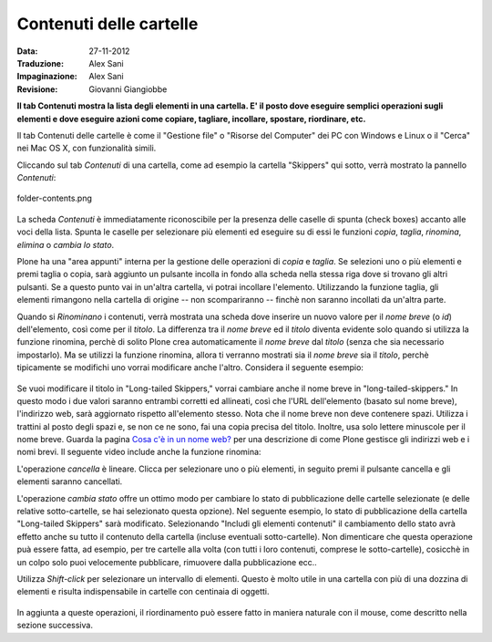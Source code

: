 Contenuti delle cartelle
========================

:Data: 27-11-2012
:Traduzione: Alex Sani
:Impaginazione: Alex Sani
:Revisione: Giovanni Giangiobbe

**Il tab Contenuti mostra la lista degli elementi in una cartella. E' il posto
dove eseguire semplici operazioni sugli elementi e dove eseguire azioni come copiare, 
tagliare, incollare, spostare, riordinare, etc.**

Il tab Contenuti delle cartelle è come il "Gestione file" o "Risorse del Computer" 
dei PC con Windows e Linux o il "Cerca" nei Mac OS X, con funzionalità simili.

Cliccando sul tab *Contenuti* di una cartella, come ad esempio la cartella "Skippers" 
qui sotto, verrà mostrato la pannello *Contenuti*:

.. figure:: ../_static/foldercontents.png
   :align: center
   :alt: folder-contents.png

   folder-contents.png

La scheda *Contenuti* è immediatamente riconoscibile per la presenza delle caselle di spunta (check boxes)
accanto alle voci della lista. Spunta le caselle per selezionare più elementi ed
eseguire su di essi le funzioni *copia*, *taglia*, *rinomina*,
*elimina* o *cambia lo stato*.

Plone ha una "area appunti" interna per la gestione delle operazioni di *copia* e *taglia*. Se selezioni uno 
o più elementi e premi taglia o copia, sarà aggiunto un pulsante incolla in fondo alla scheda 
nella stessa riga dove si trovano gli altri pulsanti. Se a questo punto vai in un'altra
cartella, vi potrai incollare l'elemento. Utilizzando la funzione taglia, gli elementi rimangono 
nella cartella di origine -- non scompariranno -- finchè non saranno incollati da un'altra parte.

Quando si *Rinominano* i contenuti, verrà mostrata una scheda dove inserire un nuovo valore
per il *nome breve* (o *id*) dell'elemento, così come per il *titolo*. La
differenza tra il *nome breve* ed il *titolo* diventa evidente solo quando
si utilizza la funzione rinomina, perchè di solito Plone crea automaticamente il
*nome breve* dal *titolo* (senza che sia necessario impostarlo). Ma se utilizzi la funzione
rinomina, allora ti verranno mostrati sia il *nome breve* sia il *titolo*, perchè 
tipicamente se modifichi uno vorrai modificare anche l'altro. Considera il
seguente esempio:

.. figure:: ../_static/renameitem.png
   :align: center
   :alt: rename-item.png

Se vuoi modificare il titolo in "Long-tailed Skippers," vorrai
cambiare anche il nome breve in "long-tailed-skippers." 
In questo modo i due valori saranno entrambi corretti ed allineati, 
così che l'URL dell'elemento (basato sul nome breve), l'indirizzo web, sarà aggiornato rispetto all'elemento stesso. 
Nota che il nome breve non deve contenere spazi. Utilizza i trattini al posto degli spazi
e, se non ce ne sono, fai una copia precisa del titolo. Inoltre, usa
solo lettere minuscole per il nome breve. 
Guarda la pagina `Cosa c'è in un nome web? <../adding-content/whats-in-a-web-name>`_
per una descrizione di come Plone gestisce gli indirizzi web e i nomi
brevi. Il seguente video include anche la funzione rinomina:

L'operazione *cancella* è lineare. Clicca per selezionare uno o più
elementi, in seguito premi il pulsante cancella e gli elementi saranno cancellati.

L'operazione *cambia stato* offre un ottimo modo per cambiare lo stato di
pubblicazione delle cartelle selezionate (e delle relative sotto-cartelle, se hai selezionato
questa opzione). Nel seguente esempio, lo stato di pubblicazione della cartella
"Long-tailed Skippers" sarà modificato. Selezionando 
"Includi gli elementi contenuti" il cambiamento dello stato avrà effetto anche su tutto
il contenuto della cartella (incluse eventuali sotto-cartelle).
Non dimenticare che questa operazione puà essere fatta, ad esempio, per tre cartelle alla volta
(con tutti i loro contenuti, comprese le sotto-cartelle), cosicchè in un colpo solo puoi velocemente
pubblicare, rimuovere dalla pubblicazione ecc..


Utilizza *Shift-click* per selezionare un intervallo di elementi. Questo è molto utile
in una cartella con più di una dozzina di elementi e risulta indispensabile
in cartelle con centinaia di oggetti.

.. figure:: ../_static/advancedstatepanel.png
   :align: center
   :alt: 

In aggiunta a queste operazioni, il riordinamento può essere fatto
in maniera naturale con il mouse, come descritto nella sezione successiva.

